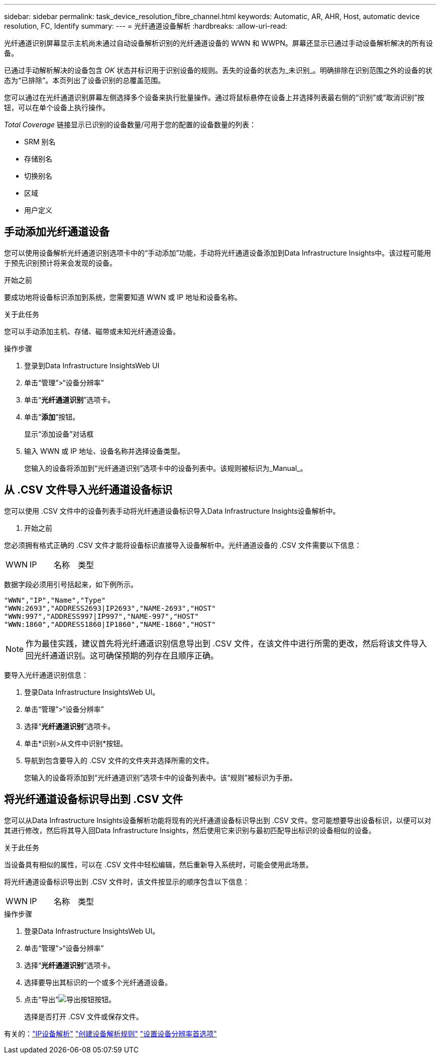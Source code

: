 ---
sidebar: sidebar 
permalink: task_device_resolution_fibre_channel.html 
keywords: Automatic, AR, AHR, Host, automatic device resolution, FC, Identify 
summary:  
---
= 光纤通道设备解析
:hardbreaks:
:allow-uri-read: 


[role="lead"]
光纤通道识别屏幕显示主机尚未通过自动设备解析识别的光纤通道设备的 WWN 和 WWPN。屏幕还显示已通过手动设备解析解决的所有设备。

已通过手动解析解决的设备包含 _OK_ 状态并标识用于识别设备的规则。丢失的设备的状态为_未识别_。明确排除在识别范围之外的设备的状态为“已排除”。本页列出了设备识别的总覆盖范围。

您可以通过在光纤通道识别屏幕左侧选择多个设备来执行批量操作。通过将鼠标悬停在设备上并选择列表最右侧的“识别”或“取消识别”按钮，可以在单个设备上执行操作。

_Total Coverage_ 链接显示已识别的设备数量/可用于您的配置的设备数量的列表：

* SRM 别名
* 存储别名
* 切换别名
* 区域
* 用户定义




== 手动添加光纤通道设备

您可以使用设备解析光纤通道识别选项卡中的“手动添加”功能，手动将光纤通道设备添加到Data Infrastructure Insights中。该过程可能用于预先识别预计将来会发现的设备。

.开始之前
要成功地将设备标识添加到系统，您需要知道 WWN 或 IP 地址和设备名称。

.关于此任务
您可以手动添加主机、存储、磁带或未知光纤通道设备。

.操作步骤
. 登录到Data Infrastructure InsightsWeb UI
. 单击“管理”>“设备分辨率”
. 单击“*光纤通道识别*”选项卡。
. 单击“*添加*”按钮。
+
显示“添加设备”对话框

. 输入 WWN 或 IP 地址、设备名称并选择设备类型。
+
您输入的设备将添加到“光纤通道识别”选项卡中的设备列表中。该规则被标识为_Manual_。





== 从 .CSV 文件导入光纤通道设备标识

您可以使用 .CSV 文件中的设备列表手动将光纤通道设备标识导入Data Infrastructure Insights设备解析中。

. 开始之前


您必须拥有格式正确的 .CSV 文件才能将设备标识直接导入设备解析中。光纤通道设备的 .CSV 文件需要以下信息：

|===


| WWN | IP | 名称 | 类型 
|===
数据字段必须用引号括起来，如下例所示。

....
"WWN","IP","Name","Type"
"WWN:2693","ADDRESS2693|IP2693","NAME-2693","HOST"
"WWN:997","ADDRESS997|IP997","NAME-997","HOST"
"WWN:1860","ADDRESS1860|IP1860","NAME-1860","HOST"
....

NOTE: 作为最佳实践，建议首先将光纤通道识别信息导出到 .CSV 文件，在该文件中进行所需的更改，然后将该文件导入回光纤通道识别。这可确保预期的列存在且顺序正确。

要导入光纤通道识别信息：

. 登录Data Infrastructure InsightsWeb UI。
. 单击“管理”>“设备分辨率”
. 选择“*光纤通道识别*”选项卡。
. 单击*识别>从文件中识别*按钮。
. 导航到包含要导入的 .CSV 文件的文件夹并选择所需的文件。
+
您输入的设备将添加到“光纤通道识别”选项卡中的设备列表中。该“规则”被标识为手册。





== 将光纤通道设备标识导出到 .CSV 文件

您可以从Data Infrastructure Insights设备解析功能将现有的光纤通道设备标识导出到 .CSV 文件。您可能想要导出设备标识，以便可以对其进行修改，然后将其导入回Data Infrastructure Insights，然后使用它来识别与最初匹配导出标识的设备相似的设备。

.关于此任务
当设备具有相似的属性，可以在 .CSV 文件中轻松编辑，然后重新导入系统时，可能会使用此场景。

将光纤通道设备标识导出到 .CSV 文件时，该文件按显示的顺序包含以下信息：

|===


| WWN | IP | 名称 | 类型 
|===
.操作步骤
. 登录Data Infrastructure InsightsWeb UI。
. 单击“管理”>“设备分辨率”
. 选择“*光纤通道识别*”选项卡。
. 选择要导出其标识的一个或多个光纤通道设备。
. 点击“导出”image:ExportButton.png["导出按钮"]按钮。
+
选择是否打开 .CSV 文件或保存文件。



有关的：link:task_device_resolution_ip.html["IP设备解析"] link:task_device_resolution_rules.html["创建设备解析规则"] link:task_device_resolution_preferences.html["设置设备分辨率首选项"]
